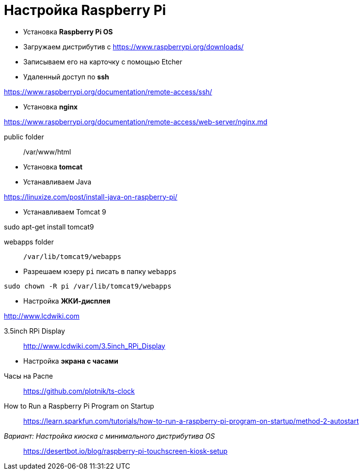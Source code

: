 = Настройка Raspberry Pi
:toc: right

- Установка *Raspberry Pi OS*

====
- Загружаем дистрибутив с https://www.raspberrypi.org/downloads/

- Записываем его на карточку с помощью Etcher
====

- Удаленный доступ по *ssh*

====
https://www.raspberrypi.org/documentation/remote-access/ssh/
====

- Установка *nginx*

====
https://www.raspberrypi.org/documentation/remote-access/web-server/nginx.md

public folder:: /var/www/html
====

- Установка *tomcat*

====
- Устанавливаем Java

https://linuxize.com/post/install-java-on-raspberry-pi/

- Устанавливаем Tomcat 9

sudo apt-get install tomcat9

webapps folder::
`/var/lib/tomcat9/webapps`
====

====
- Разрешаем юзеру `pi` писать в папку `webapps`

`sudo chown -R pi /var/lib/tomcat9/webapps`
====

- Настройка *ЖКИ-дисплея*

====
http://www.lcdwiki.com

3.5inch RPi Display::
http://www.lcdwiki.com/3.5inch_RPi_Display
====

- Настройка *экрана с часами*

====
Часы на Распе::
https://github.com/plotnik/ts-clock

How to Run a Raspberry Pi Program on Startup::
https://learn.sparkfun.com/tutorials/how-to-run-a-raspberry-pi-program-on-startup/method-2-autostart

_Вариант: Настройка киоска с минимального дистрибутива OS_::
https://desertbot.io/blog/raspberry-pi-touchscreen-kiosk-setup
====
